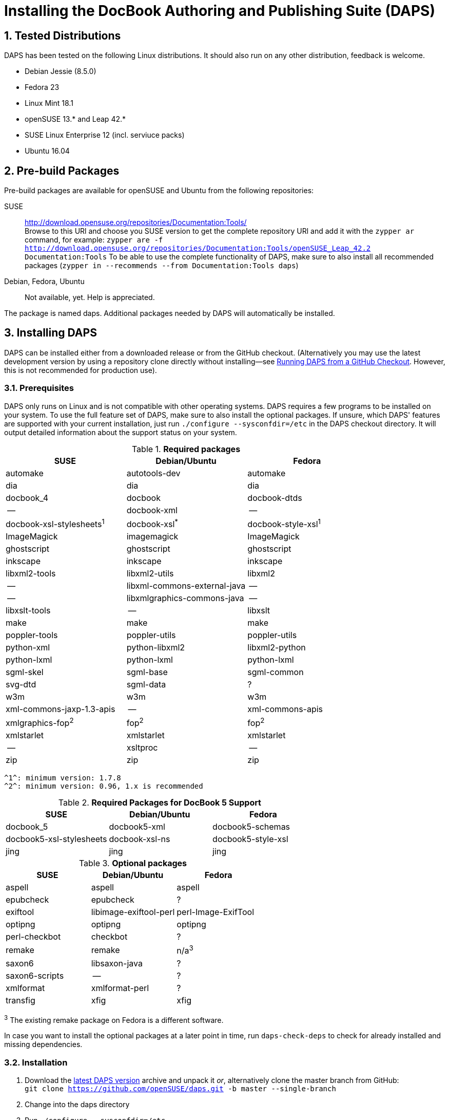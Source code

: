 = Installing the DocBook Authoring and Publishing Suite (DAPS)

:numbered:

== Tested Distributions

DAPS has been tested on the following Linux distributions. It should also run
on any other distribution, feedback is welcome.

* Debian Jessie (8.5.0)
* Fedora 23
* Linux Mint 18.1
* openSUSE 13.* and Leap 42.*
* SUSE Linux Enterprise 12 (incl. serviuce packs)
* Ubuntu 16.04

== Pre-build Packages

Pre-build packages are available for openSUSE and Ubuntu from the following
repositories:

SUSE::
	http://download.opensuse.org/repositories/Documentation:Tools/ +
	Browse to this URl and choose you SUSE version to get the complete
	 repository URl and add it with the `zypper ar` command, for example:
	`zypper are -f http://download.opensuse.org/repositories/Documentation:Tools/openSUSE_Leap_42.2 Documentation:Tools`
	 To be able to use the complete functionality of DAPS, make sure to
	also install all recommended packages (`zypper in --recommends --from Documentation:Tools daps`)
////	 
Ubuntu::
	https://launchpad.net/~sascha-manns-h/+archive/ubuntu/daps/ +
	 (follow the instructions on this page for adding the PPA)
////
Debian, Fedora, Ubuntu::
	Not available, yet. Help is appreciated.

The package is named +daps+. Additional packages needed by DAPS will
automatically be installed.


== Installing DAPS


DAPS can be installed either from a downloaded release or from the GitHub
checkout. (Alternatively you may use the latest development version
by using a repository clone directly without installing--see
<<anchor-2>>. However, this is not recommended for production use).

[[anchor-1]]
=== Prerequisites

DAPS only runs on Linux and is not compatible with other operating systems.
DAPS requires a few programs to be installed on your system. To use the full
feature set of DAPS, make sure to also install the optional packages. If
unsure, which DAPS' features are supported with your current installation,
just run `./configure --sysconfdir=/etc` in the DAPS checkout directory. It
will output detailed information about the support status on your system.

.*Required packages*
[options="header"]
|====
|SUSE                     |Debian/Ubuntu               |Fedora                  
|automake                 |autotools-dev               |automake
|dia                      |dia                         |dia
|docbook_4                |docbook                     |docbook-dtds
|--                       |docbook-xml                 |--
|docbook-xsl-stylesheets^1^ |docbook-xsl^*^            |docbook-style-xsl^1^
|ImageMagick              |imagemagick                 |ImageMagick
|ghostscript              |ghostscript                 |ghostscript
|inkscape                 |inkscape                    |inkscape
|libxml2-tools            |libxml2-utils               |libxml2
|--                       |libxml-commons-external-java|--
|--                       |libxmlgraphics-commons-java |--
|libxslt-tools            |--                          |libxslt
|make                     |make                        |make
|poppler-tools            |poppler-utils               |poppler-utils
|python-xml               |python-libxml2              |libxml2-python
|python-lxml              |python-lxml                 |python-lxml
|sgml-skel                |sgml-base                   |sgml-common
|svg-dtd                  |sgml-data                   |?
|w3m                      |w3m                         |w3m
|xml-commons-jaxp-1.3-apis|   --                       |xml-commons-apis
|xmlgraphics-fop^2^      |fop^2^                     |fop^2^
|xmlstarlet               |xmlstarlet                  |xmlstarlet
|--                       |xsltproc                    |--
|zip                      |zip                         |zip
|====

 ^1^: minimum version: 1.7.8
 ^2^: minimum version: 0.96, 1.x is recommended


.*Required Packages for DocBook 5 Support*
[options="header"]
|====
|SUSE                    |Debian/Ubuntu           |Fedora                   
|docbook_5               |docbook5-xml            |docbook5-schemas
|docbook5-xsl-stylesheets|docbook-xsl-ns          |docbook5-style-xsl
|jing                    |jing                    |jing
|====

.*Optional packages*
[options="header"]
|====
|SUSE                    |Debian/Ubuntu           |Fedora                   
|aspell                  |aspell                  |aspell
|epubcheck               |epubcheck               |?
|exiftool                |libimage-exiftool-perl  |perl-Image-ExifTool
|optipng                 |optipng                 |optipng
|perl-checkbot           |checkbot                |?
|remake                  |remake                  |n/a^3^
|saxon6                  |libsaxon-java           |?
|saxon6-scripts          |--                      |?
|xmlformat               |xmlformat-perl          |?
|transfig                |xfig                    |xfig
|====

^3^ The existing remake package on Fedora is a different software.

In case you want to install the optional packages at a later point in time,
run `daps-check-deps` to check for already installed and missing dependencies.

=== Installation

1. Download the https://github.com/openSUSE/daps/releases/latest[latest DAPS version]
archive and unpack it _or_, alternatively clone the master branch from GitHub: +
   `git clone https://github.com/openSUSE/daps.git -b master --single-branch` 
2. Change into the daps directory
3. Run `./configure --sysconfdir=/etc` +
   Carefully check the configuration summary. Run `./configure --help` for
   more information on how to change installation paths. If you need to change
   something, re-run the configure command again afterwards.
4. Run `make`   
5. Run `sudo make install`
6. Run `daps --help` for a brief introduction in DAPS

[[anchor-2]]
== Running DAPS from a GitHub Checkout

In case you do not want to install DAPS or always would like to use the latest
development version, you can run DAPS directly from the GitHub checkout.

1. Make sure the prerequisites listed in <<anchor-1>> are fullfilled.
2. Check out DAPS. Either choose the latest stable version (safe) or the
   development version (may not work)
   Checking out the latest release::
	`git clone https://github.com/openSUSE/daps.git -b master --single-branch`
   Checking out the latest development version::
	 `git clone https://github.com/openSUSE/daps.git`
3. (Skip this step for SUSE). Go to the checkout dicrectory and enter the
   following command according to your distribution:
   Debian/Ubuntu::
	`./configure --sysconfdir=/etc` +
	`make debian`
   Fedora/RedHat::
   	`./configure --sysconfdir=/etc` +
	`make redhat`
   SUSE::
	_Do nothing_
4. Test DAPS by building the DAPS user manual: +
   `cd <path_to_checkout>/daps/doc` +
   `../bin/daps --dapsroot .. -d DC-daps-user pdf`

To run DAPS from the checkout directory, enter the following command: +
`<path_to_checkout>/bin/daps --dapsroot=<path_to_checkout>
[options] <subcommand> [options]`
